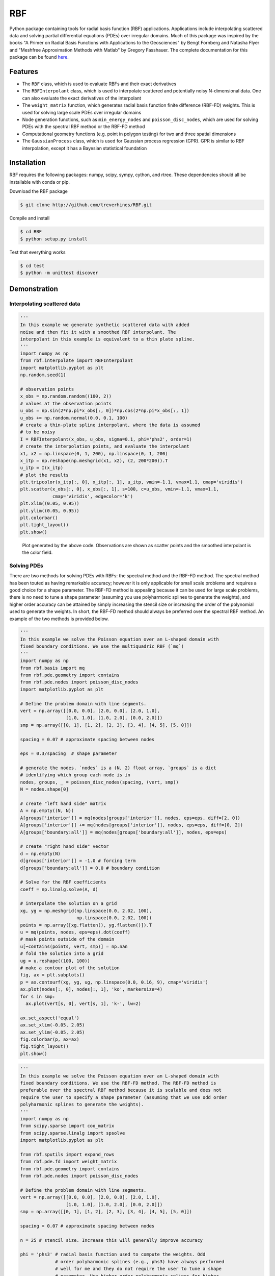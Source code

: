 RBF
+++
Python package containing tools for radial basis function (RBF) applications.
Applications include interpolating scattered data and solving partial
differential equations (PDEs) over irregular domains. Much of this package was
inspired by the books "A Primer on Radial Basis Functions with Applications to
the Geosciences" by Bengt Fornberg and Natasha Flyer and "Meshfree
Approximation Methods with Matlab" by Gregory Fasshauer. The complete
documentation for this package can be found 
`here <http://rbf.readthedocs.io>`_.

Features
========
* The ``RBF`` class, which is used to evaluate RBFs and their exact derivatives
* The ``RBFInterpolant`` class, which is used to interpolate scattered and
  potentially noisy N-dimensional data. One can also evaluate the exact
  derivatives of the interpolant
* The ``weight_matrix`` function, which generates radial basis function finite
  difference (RBF-FD) weights. This is used for solving large scale PDEs over
  irregular domains
* Node generation functions, such as ``min_energy_nodes`` and
  ``poisson_disc_nodes``, which are used for solving PDEs with the spectral RBF
  method or the RBF-FD method
* Computational geometry functions (e.g. point in polygon testing) for two and
  three spatial dimensions
* The ``GaussianProcess`` class, which is used for Gaussian process regression
  (GPR). GPR is similar to RBF interpolation, except it has a Bayesian
  statistical foundation

Installation
============
RBF requires the following packages: numpy, scipy, sympy, cython, and rtree.
These dependencies should all be installable with conda or pip.

Download the RBF package

.. code-block:: bash

  $ git clone http://github.com/treverhines/RBF.git

Compile and install

.. code-block:: bash

  $ cd RBF
  $ python setup.py install

Test that everything works

.. code-block:: bash

  $ cd test
  $ python -m unittest discover

Demonstration
=============
Interpolating scattered data
----------------------------
.. code-block:: python

  '''                                                                    
  In this example we generate synthetic scattered data with added
  noise and then fit it with a smoothed RBF interpolant. The
  interpolant in this example is equivalent to a thin plate spline.
  '''                                                                    
  import numpy as np                                                     
  from rbf.interpolate import RBFInterpolant                             
  import matplotlib.pyplot as plt                                        
  np.random.seed(1)                                                      
                                                                           
  # observation points                                                   
  x_obs = np.random.random((100, 2))                                     
  # values at the observation points                                     
  u_obs = np.sin(2*np.pi*x_obs[:, 0])*np.cos(2*np.pi*x_obs[:, 1])        
  u_obs += np.random.normal(0.0, 0.1, 100)                               
  # create a thin-plate spline interpolant, where the data is assumed
  # to be noisy
  I = RBFInterpolant(x_obs, u_obs, sigma=0.1, phi='phs2', order=1)       
  # create the interpolation points, and evaluate the interpolant        
  x1, x2 = np.linspace(0, 1, 200), np.linspace(0, 1, 200)                
  x_itp = np.reshape(np.meshgrid(x1, x2), (2, 200*200)).T                
  u_itp = I(x_itp)                                                       
  # plot the results                                                     
  plt.tripcolor(x_itp[:, 0], x_itp[:, 1], u_itp, vmin=-1.1, vmax=1.1, cmap='viridis')
  plt.scatter(x_obs[:, 0], x_obs[:, 1], s=100, c=u_obs, vmin=-1.1, vmax=1.1,
              cmap='viridis', edgecolor='k')                             
  plt.xlim((0.05, 0.95))                                                 
  plt.ylim((0.05, 0.95))                                                 
  plt.colorbar()                                                         
  plt.tight_layout()                                                     
  plt.show() 

.. figure:: docs/figures/interpolate.a.png

  Plot generated by the above code. Observations are shown as scatter points
  and the smoothed interpolant is the color field.

Solving PDEs
------------
There are two methods for solving PDEs with RBFs: the spectral method and the
RBF-FD method. The spectral method has been touted as having remarkable
accuracy; however it is only applicable for small scale problems and requires a
good choice for a shape parameter. The RBF-FD method is appealing because it
can be used for large scale problems, there is no need to tune a shape
parameter (assuming you use polyharmonic splines to generate the weights), and
higher order accuracy can be attained by simply increasing the stencil size or
increasing the order of the polynomial used to generate the weights. In short,
the RBF-FD method should always be preferred over the spectral RBF method. An
example of the two methods is provided below.

.. code-block:: python

    ''' 
    In this example we solve the Poisson equation over an L-shaped domain with
    fixed boundary conditions. We use the multiquadric RBF (`mq`)
    '''
    import numpy as np
    from rbf.basis import mq
    from rbf.pde.geometry import contains
    from rbf.pde.nodes import poisson_disc_nodes
    import matplotlib.pyplot as plt

    # Define the problem domain with line segments.
    vert = np.array([[0.0, 0.0], [2.0, 0.0], [2.0, 1.0],
                     [1.0, 1.0], [1.0, 2.0], [0.0, 2.0]])
    smp = np.array([[0, 1], [1, 2], [2, 3], [3, 4], [4, 5], [5, 0]])

    spacing = 0.07 # approximate spacing between nodes

    eps = 0.3/spacing  # shape parameter

    # generate the nodes. `nodes` is a (N, 2) float array, `groups` is a dict
    # identifying which group each node is in
    nodes, groups, _ = poisson_disc_nodes(spacing, (vert, smp)) 
    N = nodes.shape[0]

    # create "left hand side" matrix
    A = np.empty((N, N))
    A[groups['interior']] = mq(nodes[groups['interior']], nodes, eps=eps, diff=[2, 0])
    A[groups['interior']] += mq(nodes[groups['interior']], nodes, eps=eps, diff=[0, 2])
    A[groups['boundary:all']] = mq(nodes[groups['boundary:all']], nodes, eps=eps)

    # create "right hand side" vector
    d = np.empty(N)
    d[groups['interior']] = -1.0 # forcing term
    d[groups['boundary:all']] = 0.0 # boundary condition

    # Solve for the RBF coefficients
    coeff = np.linalg.solve(A, d) 

    # interpolate the solution on a grid
    xg, yg = np.meshgrid(np.linspace(0.0, 2.02, 100),
                         np.linspace(0.0, 2.02, 100))
    points = np.array([xg.flatten(), yg.flatten()]).T                    
    u = mq(points, nodes, eps=eps).dot(coeff)
    # mask points outside of the domain
    u[~contains(points, vert, smp)] = np.nan 
    # fold the solution into a grid
    ug = u.reshape((100, 100))
    # make a contour plot of the solution
    fig, ax = plt.subplots()
    p = ax.contourf(xg, yg, ug, np.linspace(0.0, 0.16, 9), cmap='viridis')
    ax.plot(nodes[:, 0], nodes[:, 1], 'ko', markersize=4)
    for s in smp:
      ax.plot(vert[s, 0], vert[s, 1], 'k-', lw=2)

    ax.set_aspect('equal')
    ax.set_xlim(-0.05, 2.05)
    ax.set_ylim(-0.05, 2.05)
    fig.colorbar(p, ax=ax)
    fig.tight_layout()
    plt.show()

.. figure:: docs/figures/basis.a.png

.. code-block:: python

    ''' 
    In this example we solve the Poisson equation over an L-shaped domain with
    fixed boundary conditions. We use the RBF-FD method. The RBF-FD method is
    preferable over the spectral RBF method because it is scalable and does not
    require the user to specify a shape parameter (assuming that we use odd order
    polyharmonic splines to generate the weights).
    '''
    import numpy as np
    from scipy.sparse import coo_matrix
    from scipy.sparse.linalg import spsolve
    import matplotlib.pyplot as plt

    from rbf.sputils import expand_rows
    from rbf.pde.fd import weight_matrix
    from rbf.pde.geometry import contains
    from rbf.pde.nodes import poisson_disc_nodes

    # Define the problem domain with line segments.
    vert = np.array([[0.0, 0.0], [2.0, 0.0], [2.0, 1.0],
                     [1.0, 1.0], [1.0, 2.0], [0.0, 2.0]])
    smp = np.array([[0, 1], [1, 2], [2, 3], [3, 4], [4, 5], [5, 0]])

    spacing = 0.07 # approximate spacing between nodes

    n = 25 # stencil size. Increase this will generally improve accuracy

    phi = 'phs3' # radial basis function used to compute the weights. Odd
                 # order polyharmonic splines (e.g., phs3) have always performed
                 # well for me and they do not require the user to tune a shape
                 # parameter. Use higher order polyharmonic splines for higher
                 # order PDEs.

    order = 2 # Order of the added polynomials. This should be at least as
              # large as the order of the PDE being solved (2 in this case). Larger
              # values may improve accuracy

    # generate nodes
    nodes, groups, _ = poisson_disc_nodes(spacing, (vert, smp)) 
    N = nodes.shape[0]

    # create the components for the "left hand side" matrix. 
    A_interior = weight_matrix(
        x=nodes[groups['interior']], 
        p=nodes, 
        n=n,
        diffs=[[2, 0], [0, 2]],
        phi=phi, 
        order=order)
    A_boundary = weight_matrix(
        x=nodes[groups['boundary:all']], 
        p=nodes, 
        n=1,
        diffs=[0, 0]) 
    # Expand and add the components together
    A  = expand_rows(A_interior, groups['interior'], N)
    A += expand_rows(A_boundary, groups['boundary:all'], N)
                               
    # create "right hand side" vector
    d = np.zeros((N,))
    d[groups['interior']] = -1.0
    d[groups['boundary:all']] = 0.0

    # find the solution at the nodes
    u_soln = spsolve(A, d) 

    # Create a grid for interpolating the solution
    xg, yg = np.meshgrid(np.linspace(0.0, 2.02, 100), np.linspace(0.0, 2.02, 100))
    points = np.array([xg.flatten(), yg.flatten()]).T                    

    # We can use any method of scattered interpolation (e.g.,
    # scipy.interpolate.LinearNDInterpolator). Here we repurpose the RBF-FD method
    # to do the interpolation with a high order of accuracy
    I = weight_matrix(
        x=points, 
        p=nodes, 
        n=n, 
        diffs=[0, 0],
        phi=phi,
        order=order)
    u_itp = I.dot(u_soln)

    # mask points outside of the domain
    u_itp[~contains(points, vert, smp)] = np.nan 
    ug = u_itp.reshape((100, 100)) # fold back into a grid

    # make a contour plot of the solution
    fig, ax = plt.subplots()
    p = ax.contourf(xg, yg, ug, np.linspace(-1e-6, 0.16, 9), cmap='viridis')
    ax.plot(nodes[:, 0], nodes[:, 1], 'ko', markersize=4)
    for s in smp:
      ax.plot(vert[s, 0], vert[s, 1], 'k-', lw=2)

    ax.set_aspect('equal')
    ax.set_xlim(-0.05, 2.05)
    ax.set_ylim(-0.05, 2.05)
    fig.colorbar(p, ax=ax)
    fig.tight_layout()
    plt.show()

.. figure:: docs/figures/fd.i.png
